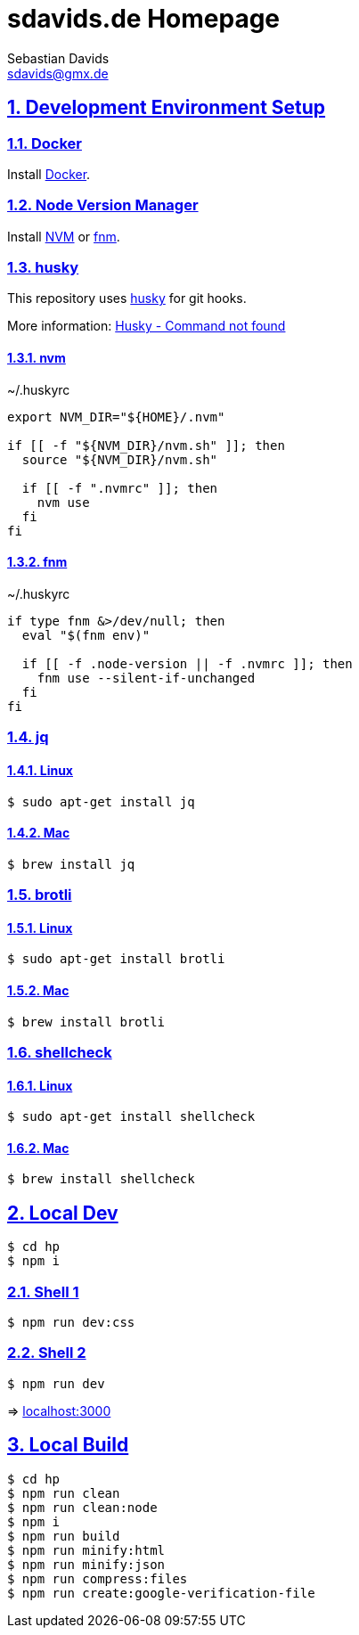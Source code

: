 = sdavids.de Homepage
Sebastian Davids <sdavids@gmx.de>

// Metadata:
:description: Sebastian Davids' Homepage

// Settings:
:sectnums:
:sectanchors:
:sectlinks:
:toc: macro
:hide-uri-scheme:

// Refs:
:docker-install-url: https://docs.docker.com/install/
:nvm-install-url: https://github.com/nvm-sh/nvm#installing-and-updating
:fnm-install-url: https://github.com/Schniz/fnm#installation

ifdef::env-browser[:outfilesuffix: .adoc]

ifdef::env-github[]
:outfilesuffix: .adoc
endif::[]

toc::[]

== Development Environment Setup

=== Docker

Install {docker-install-url}[Docker].

=== Node Version Manager

Install {nvm-install-url}[NVM] or {fnm-install-url}[fnm].

=== husky

This repository uses https://typicode.github.io/husky/[husky] for git hooks.

More information: https://typicode.github.io/husky/troubleshooting.html#command-not-found[Husky - Command not found]

==== nvm

.~/.huskyrc
[source,shell]
----
export NVM_DIR="${HOME}/.nvm"

if [[ -f "${NVM_DIR}/nvm.sh" ]]; then
  source "${NVM_DIR}/nvm.sh"

  if [[ -f ".nvmrc" ]]; then
    nvm use
  fi
fi
----

==== fnm

.~/.huskyrc
[source,shell]
----
if type fnm &>/dev/null; then
  eval "$(fnm env)"

  if [[ -f .node-version || -f .nvmrc ]]; then
    fnm use --silent-if-unchanged
  fi
fi
----

=== jq

==== Linux

[source,shell]
----
$ sudo apt-get install jq
----

==== Mac

[source,shell]
----
$ brew install jq
----

=== brotli

==== Linux

[source,shell]
----
$ sudo apt-get install brotli
----

==== Mac

[source,shell]
----
$ brew install brotli
----

=== shellcheck

==== Linux

[source,shell]
----
$ sudo apt-get install shellcheck
----

==== Mac

[source,shell]
----
$ brew install shellcheck
----

== Local Dev

[source,shell]
----
$ cd hp
$ npm i
----

=== Shell 1

[source,shell]
----
$ npm run dev:css
----

=== Shell 2

[source,shell]
----
$ npm run dev
----

=> http://localhost:3000

== Local Build

[source,shell]
----
$ cd hp
$ npm run clean
$ npm run clean:node
$ npm i
$ npm run build
$ npm run minify:html
$ npm run minify:json
$ npm run compress:files
$ npm run create:google-verification-file
----
